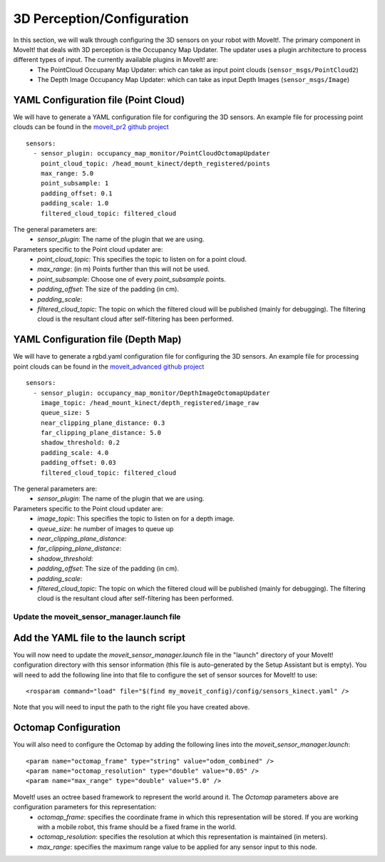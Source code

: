 3D Perception/Configuration
===========================
In this section, we will walk through configuring the 3D sensors on your robot with MoveIt!. The primary component in MoveIt! that deals with 3D perception is the Occupancy Map Updater. The updater uses a plugin architecture to process different types of input. The currently available plugins in MoveIt! are:
 * The PointCloud Occupany Map Updater: which can take as input point clouds (``sensor_msgs/PointCloud2``)
 * The Depth Image Occupancy Map Updater: which can take as input Depth Images (``sensor_msgs/Image``)

YAML Configuration file (Point Cloud)
^^^^^^^^^^^^^^^^^^^^^^^^^^^^^^^^^^^^^

We will have to generate a YAML configuration file for configuring the 3D sensors. An example file for processing point clouds can be found in the `moveit_pr2 github project <https://github.com/ros-planning/moveit_pr2/blob/hydro-devel/pr2_moveit_config/config/sensors_kinect.yaml>`_ ::

 sensors:
   - sensor_plugin: occupancy_map_monitor/PointCloudOctomapUpdater
     point_cloud_topic: /head_mount_kinect/depth_registered/points
     max_range: 5.0
     point_subsample: 1
     padding_offset: 0.1
     padding_scale: 1.0
     filtered_cloud_topic: filtered_cloud

The general parameters are:
 * *sensor_plugin*: The name of the plugin that we are using. 

Parameters specific to the Point cloud updater are:
 * *point_cloud_topic*: This specifies the topic to listen on for a point cloud.
 * *max_range*: (in m) Points further than this will not be used.
 * *point_subsample*: Choose one of every *point_subsample* points.
 * *padding_offset*: The size of the padding (in cm).
 * *padding_scale*:
 * *filtered_cloud_topic*: The topic on which the filtered cloud will be published (mainly for debugging). The filtering cloud is the resultant cloud after self-filtering has been performed.


YAML Configuration file (Depth Map)
^^^^^^^^^^^^^^^^^^^^^^^^^^^^^^^^^^^

We will have to generate a rgbd.yaml configuration file for configuring the 3D sensors. An example file for processing point clouds can be found in the `moveit_advanced github project <https://github.com/ros-planning/moveit_advanced/blob/hydro-devel/pr2_advanced_config/config/sensors_kinect.yaml>`_ ::

 sensors:
   - sensor_plugin: occupancy_map_monitor/DepthImageOctomapUpdater
     image_topic: /head_mount_kinect/depth_registered/image_raw
     queue_size: 5
     near_clipping_plane_distance: 0.3
     far_clipping_plane_distance: 5.0
     shadow_threshold: 0.2
     padding_scale: 4.0
     padding_offset: 0.03
     filtered_cloud_topic: filtered_cloud

The general parameters are:
 * *sensor_plugin*: The name of the plugin that we are using. 

Parameters specific to the Point cloud updater are:
 * *image_topic*: This specifies the topic to listen on for a depth image.
 * *queue_size*: he number of images to queue up
 * *near_clipping_plane_distance*: 
 * *far_clipping_plane_distance*:
 * *shadow_threshold*: 
 * *padding_offset*: The size of the padding (in cm).
 * *padding_scale*:
 * *filtered_cloud_topic*: The topic on which the filtered cloud will be published (mainly for debugging). The filtering cloud is the resultant cloud after self-filtering has been performed.


Update the moveit_sensor_manager.launch file
--------------------------------------------

Add the YAML file to the launch script
^^^^^^^^^^^^^^^^^^^^^^^^^^^^^^^^^^^^^^
You will now need to update the *moveit_sensor_manager.launch* file in the "launch" directory of your MoveIt! configuration directory with this sensor information (this file is auto-generated by the Setup Assistant but is empty). You will need to add the following line into that file to configure the set of sensor sources for MoveIt! to use::

 <rosparam command="load" file="$(find my_moveit_config)/config/sensors_kinect.yaml" />

Note that you will need to input the path to the right file you have created above. 

Octomap Configuration
^^^^^^^^^^^^^^^^^^^^^

You will also need to configure the Octomap by adding the following lines into the *moveit_sensor_manager.launch*::

 <param name="octomap_frame" type="string" value="odom_combined" />
 <param name="octomap_resolution" type="double" value="0.05" />
 <param name="max_range" type="double" value="5.0" />

MoveIt! uses an octree based framework to represent the world around it. The *Octomap* parameters above are configuration parameters for this representation:
 * *octomap_frame*: specifies the coordinate frame in which this representation will be stored. If you are working with a mobile robot, this frame should be a fixed frame in the world.
 * *octomap_resolution*: specifies the resolution at which this representation is maintained (in meters).
 * *max_range*: specifies the maximum range value to be applied for any sensor input to this node. 


